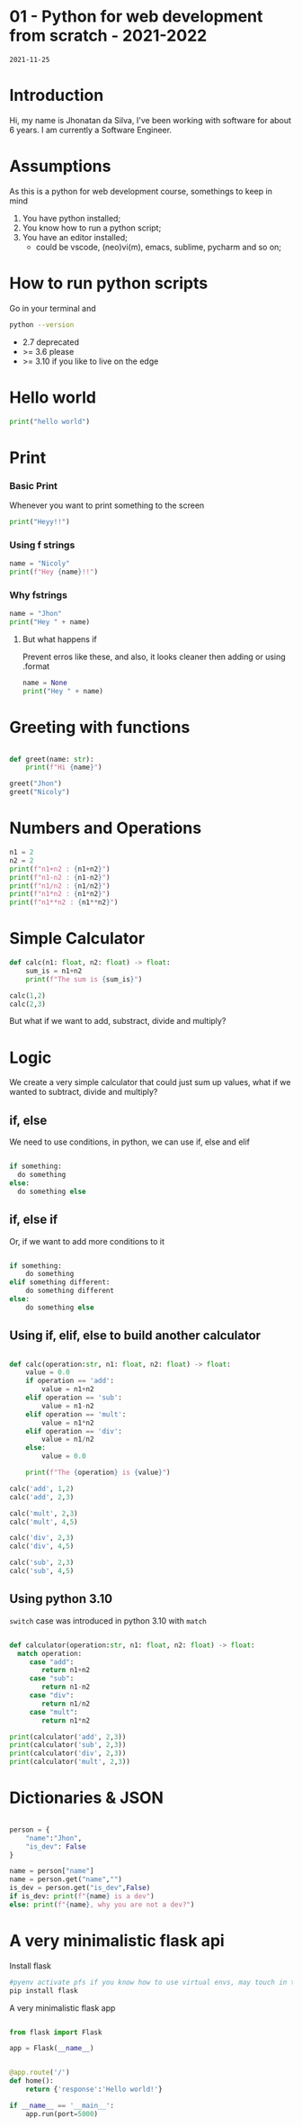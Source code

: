 
* 01 - Python for web development from scratch - 2021-2022
=2021-11-25=

* Introduction

Hi, my name is Jhonatan da Silva, I've been working with software for about 6 years. I am currently a Software Engineer.

* Assumptions

As this is a python for web development course, somethings to keep in mind

1. You have python installed;
2. You know how to run a python script;
3. You have an editor installed;
   - could be vscode, (neo)vi(m), emacs, sublime, pycharm and so on;

* How to run python scripts

Go in your terminal and

#+begin_src bash
  python --version
#+end_src

- 2.7 deprecated
- >= 3.6 please
- >= 3.10 if you like to live on the edge

* Hello world

#+begin_src python :results output
  print("hello world")
#+end_src

* Print

*** Basic Print

Whenever you want to print something to the screen

#+begin_src python :results output
  print("Heyy!!")
#+end_src

*** Using f strings

#+begin_src python :results output
  name = "Nicoly"
  print(f"Hey {name}!!")
#+end_src

*** Why fstrings

#+begin_src python :results output
  name = "Jhon"
  print("Hey " + name)
#+end_src


**** But what happens if

Prevent erros like these, and also, it looks cleaner then adding or using .format

#+begin_src python :results output
  name = None
  print("Hey " + name)
#+end_src

#+RESULTS:

* Greeting with functions

#+begin_src python :results output

  def greet(name: str):
      print(f"Hi {name}")

  greet("Jhon")
  greet("Nicoly")

#+end_src

* Numbers and Operations

#+begin_src python :results output
  n1 = 2
  n2 = 2
  print(f"n1+n2 : {n1+n2}")
  print(f"n1-n2 : {n1-n2}")
  print(f"n1/n2 : {n1/n2}")
  print(f"n1*n2 : {n1*n2}")
  print(f"n1**n2 : {n1**n2}")
#+end_src

* Simple Calculator

#+begin_src python :results output
  def calc(n1: float, n2: float) -> float:
      sum_is = n1+n2
      print(f"The sum is {sum_is}")

  calc(1,2)
  calc(2,3)
#+end_src

But what if we want to add, substract, divide and multiply?

* Logic
We create a very simple calculator that could just sum up values, what if we wanted to subtract, divide and multiply?
** if, else

We need to use conditions, in python, we can use if, else and elif

#+begin_src python

  if something:
    do something
  else:
    do something else

#+end_src

** if, else if
Or, if we want to add more conditions to it

#+begin_src python

  if something:
      do something
  elif something different:
      do something different
  else:
      do something else

#+end_src

** Using if, elif, else to build another calculator
#+begin_src python :results output

  def calc(operation:str, n1: float, n2: float) -> float:
      value = 0.0
      if operation == 'add':
          value = n1+n2
      elif operation == 'sub':
          value = n1-n2
      elif operation == 'mult':
          value = n1*n2
      elif operation == 'div':
          value = n1/n2
      else:
          value = 0.0

      print(f"The {operation} is {value}")

  calc('add', 1,2)
  calc('add', 2,3)

  calc('mult', 2,3)
  calc('mult', 4,5)

  calc('div', 2,3)
  calc('div', 4,5)

  calc('sub', 2,3)
  calc('sub', 4,5)

#+end_src

** Using python 3.10

=switch= case was introduced in python 3.10 with =match=

#+begin_src python :results output

  def calculator(operation:str, n1: float, n2: float) -> float:
    match operation:
       case "add":
          return n1+n2
       case "sub":
          return n1-n2
       case "div":
          return n1/n2
       case "mult":
          return n1*n2

  print(calculator('add', 2,3))
  print(calculator('sub', 2,3))
  print(calculator('div', 2,3))
  print(calculator('mult', 2,3))
#+end_src

* Dictionaries & JSON

#+begin_src python :results output

  person = {
      "name":"Jhon",
      "is_dev": False
  }

  name = person["name"]
  name = person.get("name","")
  is_dev = person.get("is_dev",False)
  if is_dev: print(f"{name} is a dev")
  else: print(f"{name}, why you are not a dev?")

#+end_src

* A very minimalistic flask api

Install flask
#+begin_src bash
  #pyenv activate pfs if you know how to use virtual envs, may touch in this in the future
  pip install flask
#+end_src

A very minimalistic flask app
#+begin_src python :results output

    from flask import Flask

    app = Flask(__name__)


    @app.route('/')
    def home():
        return {'response':'Hello world!'}

    if __name__ == '__main__':
        app.run(port=5000)

#+end_src

